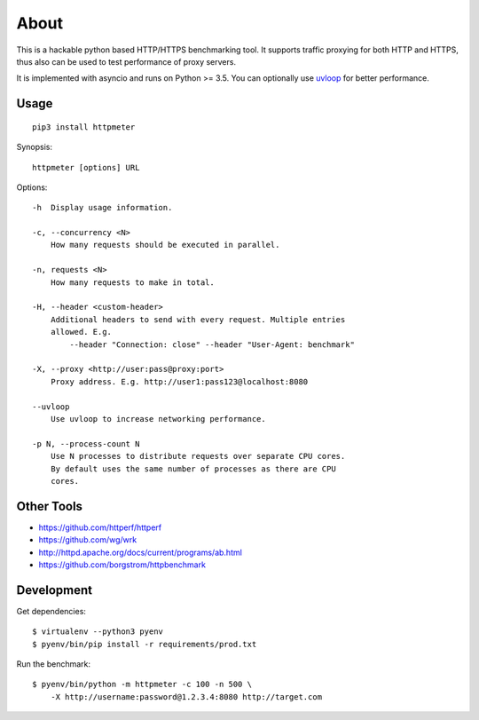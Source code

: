 =====
About
=====

.. image:: https://travis-ci.org/povilasb/httpmeter.svg?branch=master
    :target: https://travis-ci.org/povilasb/httpmeter

This is a hackable python based HTTP/HTTPS benchmarking tool.
It supports traffic proxying for both HTTP and HTTPS, thus also can be used to
test performance of proxy servers.

It is implemented with asyncio and runs on Python >= 3.5.
You can optionally use `uvloop <https://github.com/MagicStack/uvloop>`_ for
better performance.

Usage
=====

::

    pip3 install httpmeter

Synopsis::

    httpmeter [options] URL

Options::

    -h  Display usage information.

    -c, --concurrency <N>
        How many requests should be executed in parallel.

    -n, requests <N>
        How many requests to make in total.

    -H, --header <custom-header>
        Additional headers to send with every request. Multiple entries
        allowed. E.g.
            --header "Connection: close" --header "User-Agent: benchmark"

    -X, --proxy <http://user:pass@proxy:port>
        Proxy address. E.g. http://user1:pass123@localhost:8080

    --uvloop
        Use uvloop to increase networking performance.

    -p N, --process-count N
        Use N processes to distribute requests over separate CPU cores.
        By default uses the same number of processes as there are CPU
        cores.

Other Tools
===========

* https://github.com/httperf/httperf
* https://github.com/wg/wrk
* http://httpd.apache.org/docs/current/programs/ab.html
* https://github.com/borgstrom/httpbenchmark

Development
===========

Get dependencies::

    $ virtualenv --python3 pyenv
    $ pyenv/bin/pip install -r requirements/prod.txt

Run the benchmark::

    $ pyenv/bin/python -m httpmeter -c 100 -n 500 \
        -X http://username:password@1.2.3.4:8080 http://target.com
